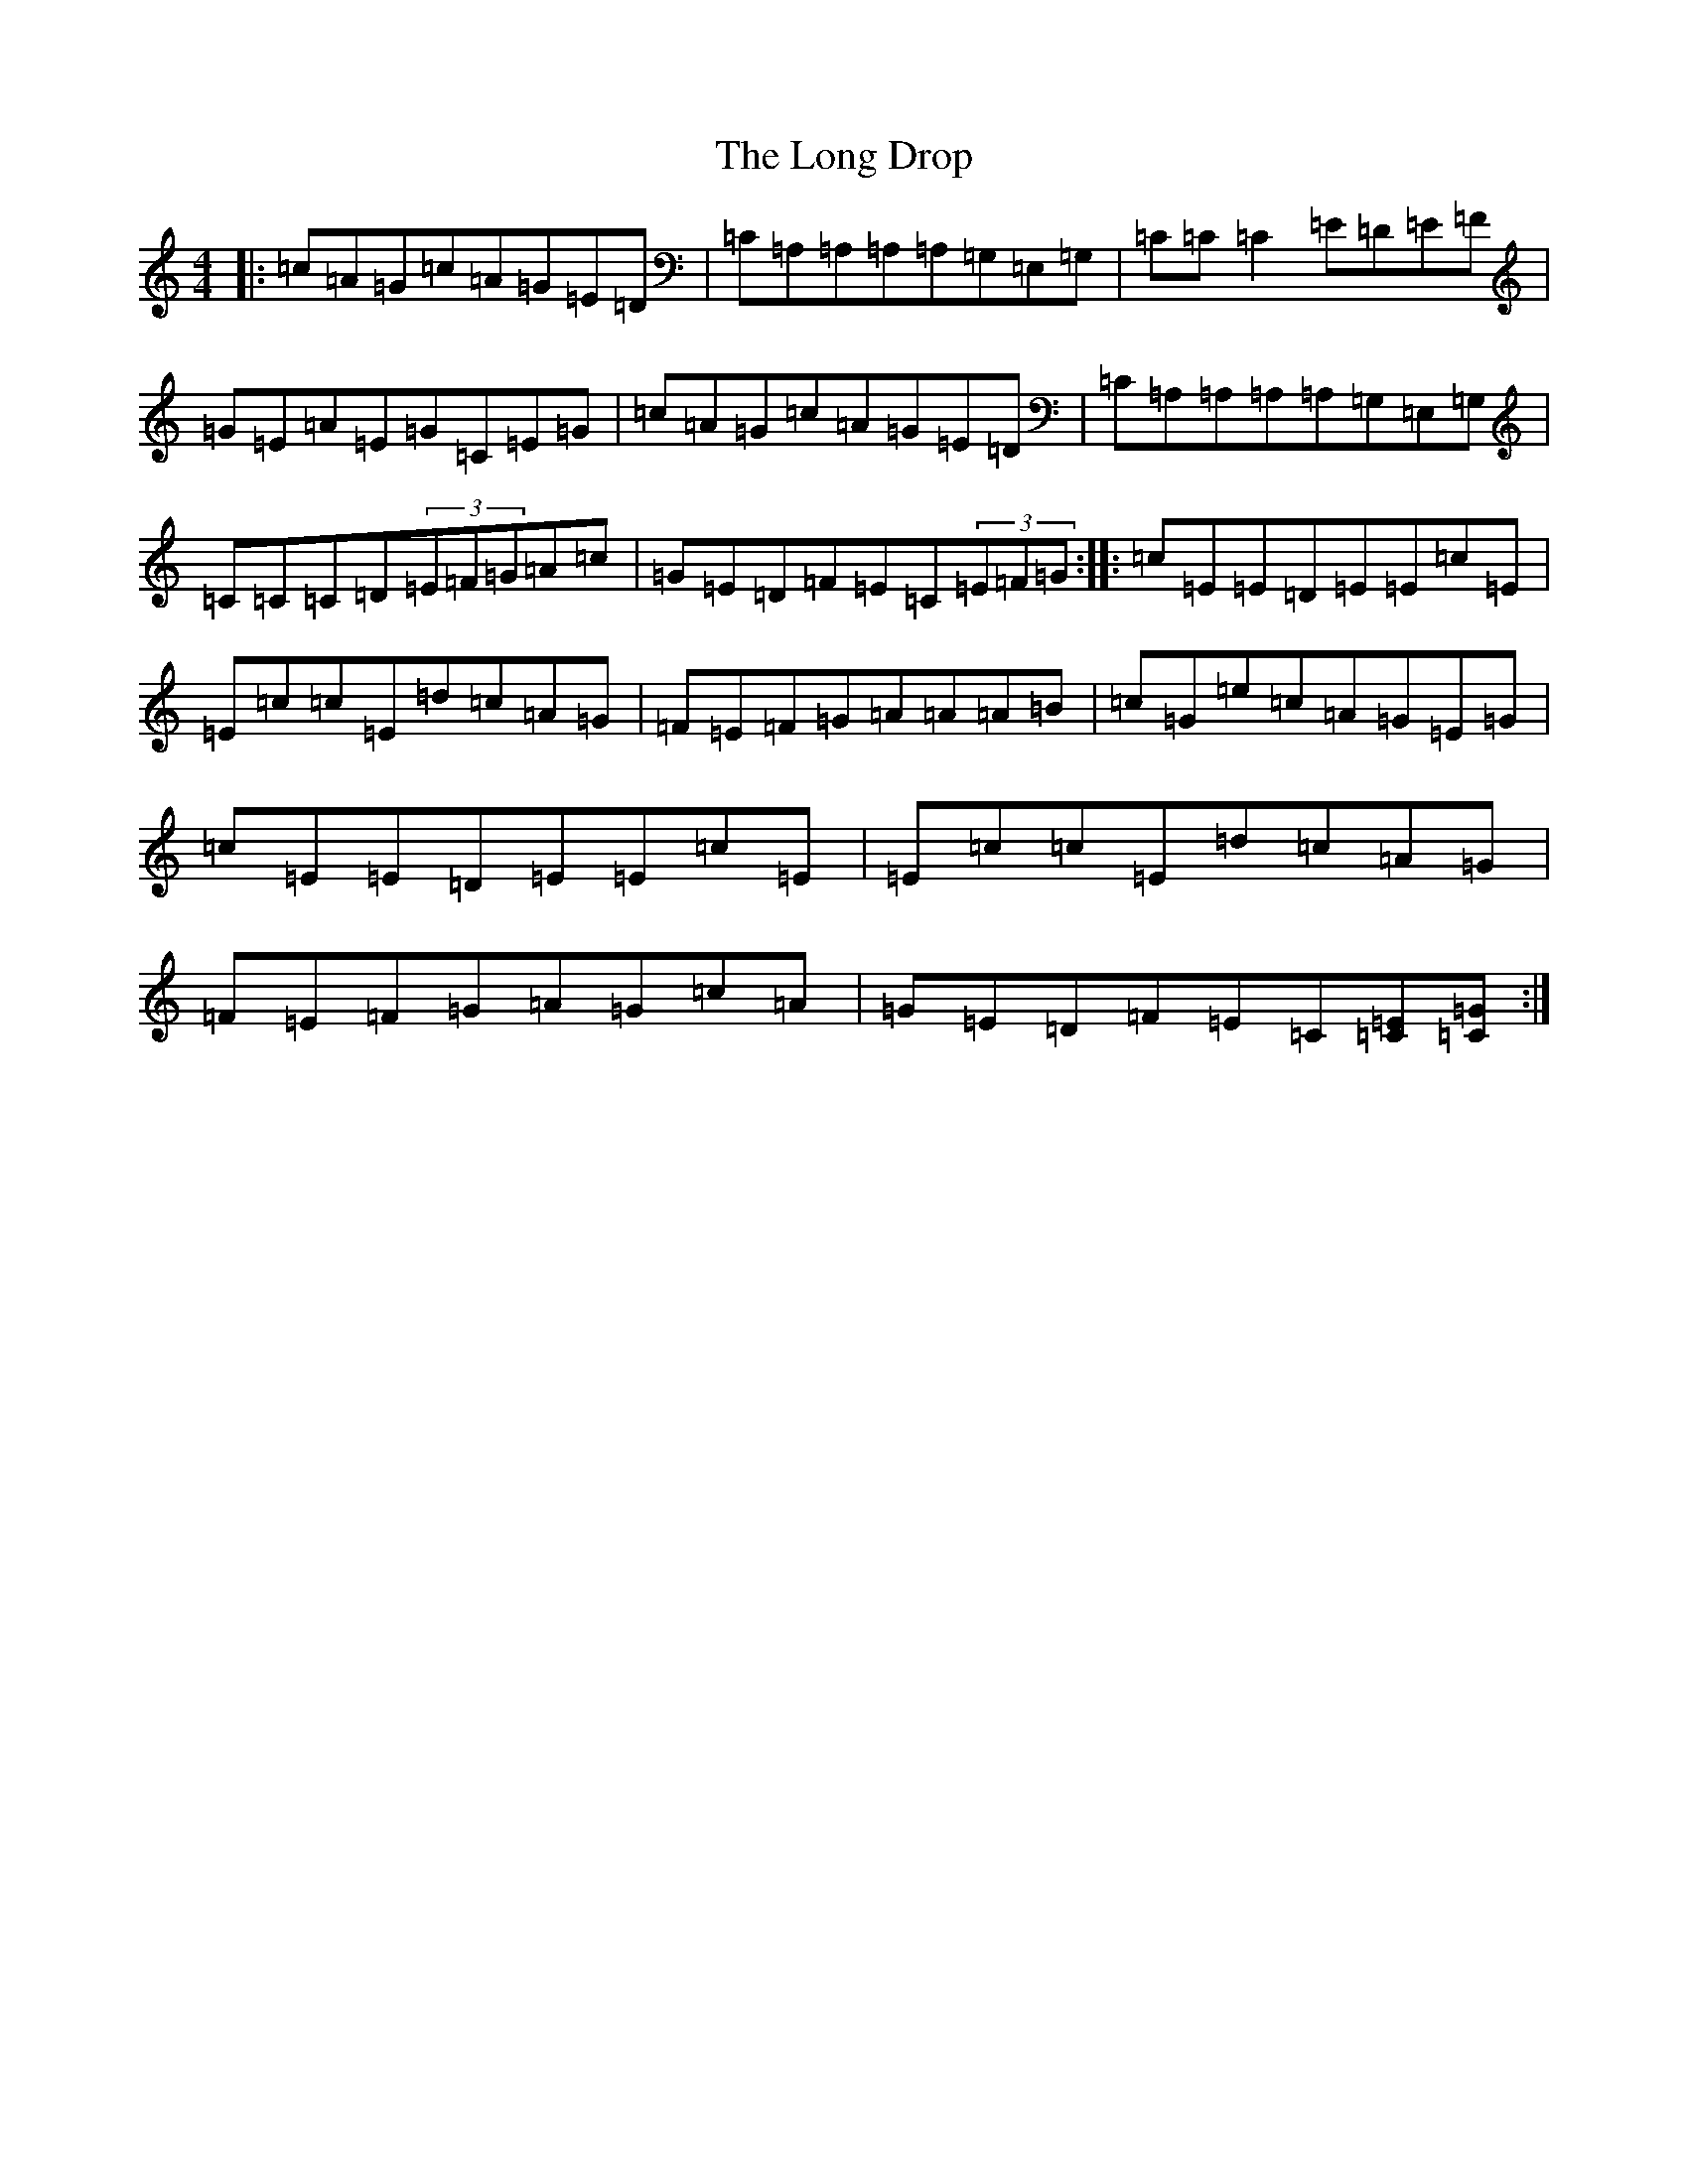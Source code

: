 X: 12706
T: Long Drop, The
S: https://thesession.org/tunes/1147#setting1147
R: reel
M:4/4
L:1/8
K: C Major
|:=c=A=G=c=A=G=E=D|=C=A,=A,=A,=A,=G,=E,=G,|=C=C=C2=E=D=E=F|=G=E=A=E=G=C=E=G|=c=A=G=c=A=G=E=D|=C=A,=A,=A,=A,=G,=E,=G,|=C=C=C=D(3=E=F=G=A=c|=G=E=D=F=E=C(3=E=F=G:||:=c=E=E=D=E=E=c=E|=E=c=c=E=d=c=A=G|=F=E=F=G=A=A=A=B|=c=G=e=c=A=G=E=G|=c=E=E=D=E=E=c=E|=E=c=c=E=d=c=A=G|=F=E=F=G=A=G=c=A|=G=E=D=F=E=C[=E=C][=G=C]:|